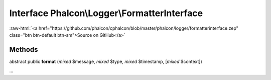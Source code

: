 Interface **Phalcon\\Logger\\FormatterInterface**
=================================================

.. role:: raw-html(raw)
   :format: html

:raw-html:`<a href="https://github.com/phalcon/cphalcon/blob/master/phalcon/logger/formatterinterface.zep" class="btn btn-default btn-sm">Source on GitHub</a>`

Methods
-------

abstract public  **format** (*mixed* $message, *mixed* $type, *mixed* $timestamp, [*mixed* $context])

...


